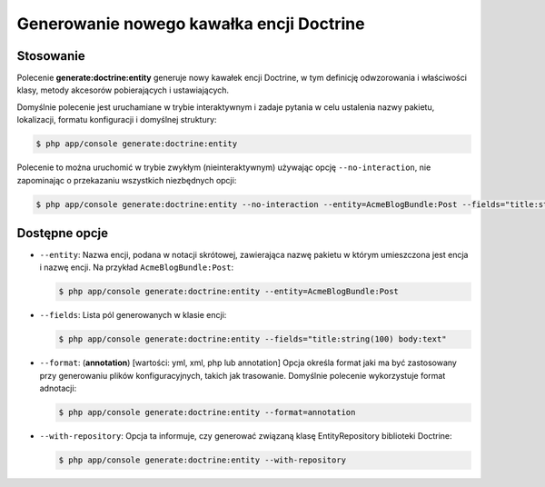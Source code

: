 .. highlight:: php
   :linenothreshold: 2

.. index::
   single: polecenia konsoli; generate:doctrine:entity
   single: generowanie kawałka encji Doctrine
   
Generowanie nowego kawałka encji Doctrine
-----------------------------------------

Stosowanie
~~~~~~~~~~

Polecenie **generate:doctrine:entity** generuje nowy kawałek encji Doctrine, w tym
definicję odwzorowania i właściwości klasy, metody akcesorów pobierających i ustawiających.

Domyślnie polecenie jest uruchamiane w trybie interaktywnym i zadaje pytania w celu
ustalenia nazwy pakietu, lokalizacji, formatu konfiguracji i domyślnej struktury:

.. code-block:: bash
   
   $ php app/console generate:doctrine:entity
   
Polecenie to można uruchomić w trybie zwykłym (nieinteraktywnym) używając opcję
``--no-interaction``, nie zapominając o przekazaniu wszystkich niezbędnych opcji:

.. code-block:: bash
   
   $ php app/console generate:doctrine:entity --no-interaction --entity=AcmeBlogBundle:Post --fields="title:string(100) body:text" --format=xml

Dostępne opcje
~~~~~~~~~~~~~~

*  ``--entity``: Nazwa encji, podana w notacji skrótowej, zawierająca nazwę pakietu
   w którym umieszczona jest encja i nazwę encji. Na przykład ``AcmeBlogBundle:Post``:
   
   .. code-block:: bash
      
      $ php app/console generate:doctrine:entity --entity=AcmeBlogBundle:Post
      
*  ``--fields``: Lista pól generowanych w klasie encji:

   .. code-block:: bash
      
      $ php app/console generate:doctrine:entity --fields="title:string(100) body:text"
      
*  ``--format``: (**annotation**) [wartości: yml, xml, php lub annotation]
   Opcja określa format jaki ma być zastosowany przy generowaniu plików konfiguracyjnych,
   takich jak trasowanie. Domyślnie polecenie wykorzystuje format adnotacji:
   
   .. code-block:: bash
      
      $ php app/console generate:doctrine:entity --format=annotation
      
*  ``--with-repository``: Opcja ta informuje, czy generować związaną klasę EntityRepository
   biblioteki Doctrine:
   
   .. code-block:: bash
      
      $ php app/console generate:doctrine:entity --with-repository
      
   